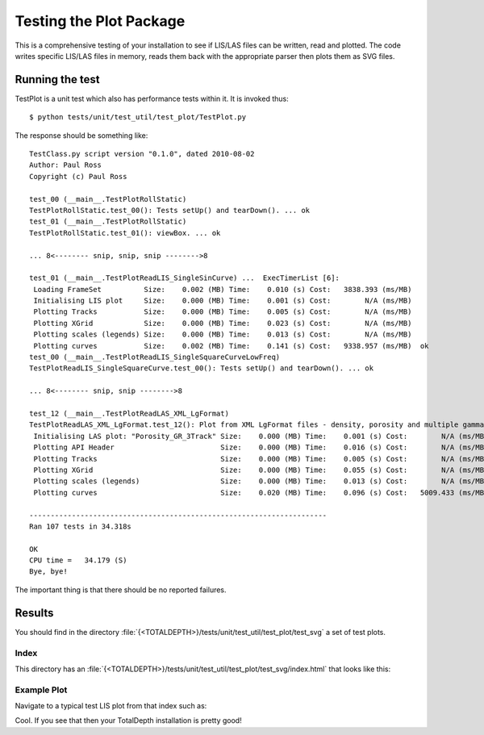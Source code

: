 Testing the Plot Package
=========================

This is a comprehensive testing of your installation to see if LIS/LAS files can be written, read and plotted. The code writes specific LIS/LAS files in memory, reads them back with the appropriate parser then plots them as SVG files.

Running the test
-----------------------

TestPlot is a unit test which also has performance tests within it. It is invoked thus::

	$ python tests/unit/test_util/test_plot/TestPlot.py

The response should be something like::

	TestClass.py script version "0.1.0", dated 2010-08-02
	Author: Paul Ross
	Copyright (c) Paul Ross
	
	test_00 (__main__.TestPlotRollStatic)
	TestPlotRollStatic.test_00(): Tests setUp() and tearDown(). ... ok
	test_01 (__main__.TestPlotRollStatic)
	TestPlotRollStatic.test_01(): viewBox. ... ok
	
	... 8<-------- snip, snip, snip -------->8
	
	test_01 (__main__.TestPlotReadLIS_SingleSinCurve) ...  ExecTimerList [6]:
	 Loading FrameSet          Size:    0.002 (MB) Time:    0.010 (s) Cost:   3838.393 (ms/MB) 
	 Initialising LIS plot     Size:    0.000 (MB) Time:    0.001 (s) Cost:        N/A (ms/MB) 
	 Plotting Tracks           Size:    0.000 (MB) Time:    0.005 (s) Cost:        N/A (ms/MB) 
	 Plotting XGrid            Size:    0.000 (MB) Time:    0.023 (s) Cost:        N/A (ms/MB) 
	 Plotting scales (legends) Size:    0.000 (MB) Time:    0.013 (s) Cost:        N/A (ms/MB) 
	 Plotting curves           Size:    0.002 (MB) Time:    0.141 (s) Cost:   9338.957 (ms/MB)  ok
	test_00 (__main__.TestPlotReadLIS_SingleSquareCurveLowFreq)
	TestPlotReadLIS_SingleSquareCurve.test_00(): Tests setUp() and tearDown(). ... ok
	
	... 8<-------- snip, snip -------->8

	test_12 (__main__.TestPlotReadLAS_XML_LgFormat)
	TestPlotReadLAS_XML_LgFormat.test_12(): Plot from XML LgFormat files - density, porosity and multiple gamma ray curves. ...  ExecTimerList [6]:
	 Initialising LAS plot: "Porosity_GR_3Track" Size:    0.000 (MB) Time:    0.001 (s) Cost:        N/A (ms/MB) 
	 Plotting API Header                         Size:    0.000 (MB) Time:    0.016 (s) Cost:        N/A (ms/MB) 
	 Plotting Tracks                             Size:    0.000 (MB) Time:    0.005 (s) Cost:        N/A (ms/MB) 
	 Plotting XGrid                              Size:    0.000 (MB) Time:    0.055 (s) Cost:        N/A (ms/MB) 
	 Plotting scales (legends)                   Size:    0.000 (MB) Time:    0.013 (s) Cost:        N/A (ms/MB) 
	 Plotting curves                             Size:    0.020 (MB) Time:    0.096 (s) Cost:   5009.433 (ms/MB)  ok
	
	----------------------------------------------------------------------
	Ran 107 tests in 34.318s
	
	OK
	CPU time =   34.179 (S)
	Bye, bye!

The important thing is that there should be no reported failures.

Results
-------------

You should find in the directory :file:`{<TOTALDEPTH>}/tests/unit/test_util/test_plot/test_svg` a set of test plots.

Index
^^^^^^^^^^

This directory has an :file:`{<TOTALDEPTH>}/tests/unit/test_util/test_plot/test_svg/index.html` that looks like this:

.. image:: images/TestPlotIndex.png

Example Plot
^^^^^^^^^^^^^^^^^^^^^^^^^^

Navigate to a typical test LIS plot from that index such as:

.. image:: images/TestPlotExample_00.png

Cool. If you see that then your TotalDepth installation is pretty good!
